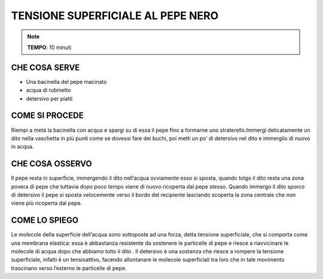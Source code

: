 TENSIONE SUPERFICIALE AL PEPE NERO
====================================

.. note::
   **TEMPO**: 10 minuti

CHE COSA SERVE
----------------

- Una bacinella del pepe macinato
- acqua di rubinetto
- detersivo per piatti

.. image:: 59_tensionealpepe.png
   :height: 400 px
   :align: center

COME SI PROCEDE
-----------------

Riempi a metà la bacinella con acqua e spargi su di essa il pepe fino a formarne uno straterello.Immergi delicatamente un dito nella vaschetta in più punti come se dovessi fare dei buchi, poi metti un po’ di detersivo nel dito e immergilo di nuovo in acqua.

CHE COSA OSSERVO
------------------

Il pepe resta in superficie, immergendo il dito nell’acqua ovviamente esso si sposta, quando tolgo il dito resta una zona povera di pepe che tuttavia dopo poco tempo viene di nuovo ricoperta dal pepe stesso. Quando immergo il dito sporco di detersivo il pepe si sposta velocemente verso il bordo del recipiente lasciando scoperta la zona centrale che non viene più ricoperta dal pepe.

COME LO SPIEGO
----------------

.. hint::
Le molecole della superficie dell’acqua sono sottoposte ad una forza, detta tensione superficiale, che si comporta come una membrana elastica: essa è abbastanza resistente da sostenere le particelle di pepe e riesce a riavvicinare le molecole di acqua dopo che abbiamo tolto il dito . Il detersivo è una sostanza che riesce a rompere la tensione superficiale, infatti è un tensioattivo, facendo allontanare le molecole superficiali tra loro che in tale movimento trascinano verso l’esterno le particelle di pepe.

